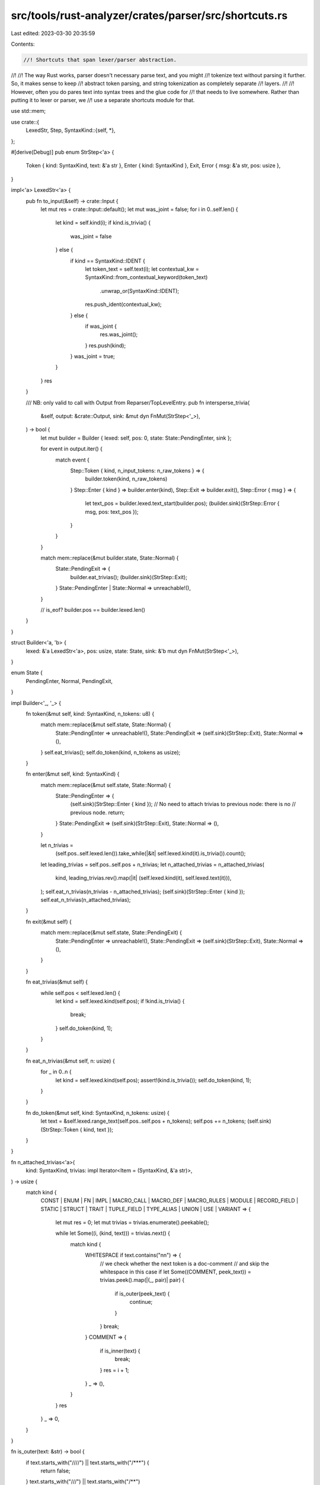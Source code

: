 src/tools/rust-analyzer/crates/parser/src/shortcuts.rs
======================================================

Last edited: 2023-03-30 20:35:59

Contents:

.. code-block:: rs

    //! Shortcuts that span lexer/parser abstraction.
//!
//! The way Rust works, parser doesn't necessary parse text, and you might
//! tokenize text without parsing it further. So, it makes sense to keep
//! abstract token parsing, and string tokenization as completely separate
//! layers.
//!
//! However, often you do pares text into syntax trees and the glue code for
//! that needs to live somewhere. Rather than putting it to lexer or parser, we
//! use a separate shortcuts module for that.

use std::mem;

use crate::{
    LexedStr, Step,
    SyntaxKind::{self, *},
};

#[derive(Debug)]
pub enum StrStep<'a> {
    Token { kind: SyntaxKind, text: &'a str },
    Enter { kind: SyntaxKind },
    Exit,
    Error { msg: &'a str, pos: usize },
}

impl<'a> LexedStr<'a> {
    pub fn to_input(&self) -> crate::Input {
        let mut res = crate::Input::default();
        let mut was_joint = false;
        for i in 0..self.len() {
            let kind = self.kind(i);
            if kind.is_trivia() {
                was_joint = false
            } else {
                if kind == SyntaxKind::IDENT {
                    let token_text = self.text(i);
                    let contextual_kw = SyntaxKind::from_contextual_keyword(token_text)
                        .unwrap_or(SyntaxKind::IDENT);
                    res.push_ident(contextual_kw);
                } else {
                    if was_joint {
                        res.was_joint();
                    }
                    res.push(kind);
                }
                was_joint = true;
            }
        }
        res
    }

    /// NB: only valid to call with Output from Reparser/TopLevelEntry.
    pub fn intersperse_trivia(
        &self,
        output: &crate::Output,
        sink: &mut dyn FnMut(StrStep<'_>),
    ) -> bool {
        let mut builder = Builder { lexed: self, pos: 0, state: State::PendingEnter, sink };

        for event in output.iter() {
            match event {
                Step::Token { kind, n_input_tokens: n_raw_tokens } => {
                    builder.token(kind, n_raw_tokens)
                }
                Step::Enter { kind } => builder.enter(kind),
                Step::Exit => builder.exit(),
                Step::Error { msg } => {
                    let text_pos = builder.lexed.text_start(builder.pos);
                    (builder.sink)(StrStep::Error { msg, pos: text_pos });
                }
            }
        }

        match mem::replace(&mut builder.state, State::Normal) {
            State::PendingExit => {
                builder.eat_trivias();
                (builder.sink)(StrStep::Exit);
            }
            State::PendingEnter | State::Normal => unreachable!(),
        }

        // is_eof?
        builder.pos == builder.lexed.len()
    }
}

struct Builder<'a, 'b> {
    lexed: &'a LexedStr<'a>,
    pos: usize,
    state: State,
    sink: &'b mut dyn FnMut(StrStep<'_>),
}

enum State {
    PendingEnter,
    Normal,
    PendingExit,
}

impl Builder<'_, '_> {
    fn token(&mut self, kind: SyntaxKind, n_tokens: u8) {
        match mem::replace(&mut self.state, State::Normal) {
            State::PendingEnter => unreachable!(),
            State::PendingExit => (self.sink)(StrStep::Exit),
            State::Normal => (),
        }
        self.eat_trivias();
        self.do_token(kind, n_tokens as usize);
    }

    fn enter(&mut self, kind: SyntaxKind) {
        match mem::replace(&mut self.state, State::Normal) {
            State::PendingEnter => {
                (self.sink)(StrStep::Enter { kind });
                // No need to attach trivias to previous node: there is no
                // previous node.
                return;
            }
            State::PendingExit => (self.sink)(StrStep::Exit),
            State::Normal => (),
        }

        let n_trivias =
            (self.pos..self.lexed.len()).take_while(|&it| self.lexed.kind(it).is_trivia()).count();
        let leading_trivias = self.pos..self.pos + n_trivias;
        let n_attached_trivias = n_attached_trivias(
            kind,
            leading_trivias.rev().map(|it| (self.lexed.kind(it), self.lexed.text(it))),
        );
        self.eat_n_trivias(n_trivias - n_attached_trivias);
        (self.sink)(StrStep::Enter { kind });
        self.eat_n_trivias(n_attached_trivias);
    }

    fn exit(&mut self) {
        match mem::replace(&mut self.state, State::PendingExit) {
            State::PendingEnter => unreachable!(),
            State::PendingExit => (self.sink)(StrStep::Exit),
            State::Normal => (),
        }
    }

    fn eat_trivias(&mut self) {
        while self.pos < self.lexed.len() {
            let kind = self.lexed.kind(self.pos);
            if !kind.is_trivia() {
                break;
            }
            self.do_token(kind, 1);
        }
    }

    fn eat_n_trivias(&mut self, n: usize) {
        for _ in 0..n {
            let kind = self.lexed.kind(self.pos);
            assert!(kind.is_trivia());
            self.do_token(kind, 1);
        }
    }

    fn do_token(&mut self, kind: SyntaxKind, n_tokens: usize) {
        let text = &self.lexed.range_text(self.pos..self.pos + n_tokens);
        self.pos += n_tokens;
        (self.sink)(StrStep::Token { kind, text });
    }
}

fn n_attached_trivias<'a>(
    kind: SyntaxKind,
    trivias: impl Iterator<Item = (SyntaxKind, &'a str)>,
) -> usize {
    match kind {
        CONST | ENUM | FN | IMPL | MACRO_CALL | MACRO_DEF | MACRO_RULES | MODULE | RECORD_FIELD
        | STATIC | STRUCT | TRAIT | TUPLE_FIELD | TYPE_ALIAS | UNION | USE | VARIANT => {
            let mut res = 0;
            let mut trivias = trivias.enumerate().peekable();

            while let Some((i, (kind, text))) = trivias.next() {
                match kind {
                    WHITESPACE if text.contains("\n\n") => {
                        // we check whether the next token is a doc-comment
                        // and skip the whitespace in this case
                        if let Some((COMMENT, peek_text)) = trivias.peek().map(|(_, pair)| pair) {
                            if is_outer(peek_text) {
                                continue;
                            }
                        }
                        break;
                    }
                    COMMENT => {
                        if is_inner(text) {
                            break;
                        }
                        res = i + 1;
                    }
                    _ => (),
                }
            }
            res
        }
        _ => 0,
    }
}

fn is_outer(text: &str) -> bool {
    if text.starts_with("////") || text.starts_with("/***") {
        return false;
    }
    text.starts_with("///") || text.starts_with("/**")
}

fn is_inner(text: &str) -> bool {
    text.starts_with("//!") || text.starts_with("/*!")
}


